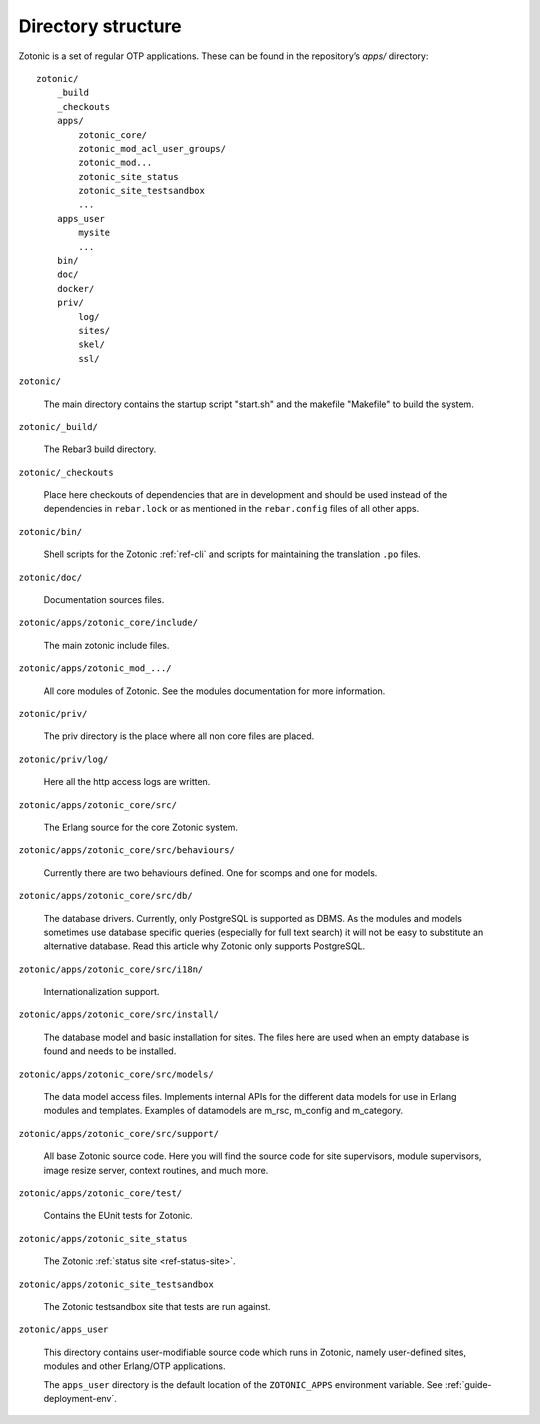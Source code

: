 Directory structure
===================

Zotonic is a set of regular OTP applications. These can be found in the
repository’s `apps/` directory::

    zotonic/
        _build
        _checkouts
        apps/
            zotonic_core/
            zotonic_mod_acl_user_groups/
            zotonic_mod...
            zotonic_site_status
            zotonic_site_testsandbox
            ...
        apps_user
            mysite
            ...
        bin/
        doc/
        docker/
        priv/
            log/
            sites/
            skel/
            ssl/

``zotonic/``

    The main directory contains the startup script "start.sh" and the
    makefile "Makefile" to build the system.

``zotonic/_build/``

    The Rebar3 build directory.

``zotonic/_checkouts``

    Place here checkouts of dependencies that are in development and
    should be used instead of the dependencies in ``rebar.lock`` or
    as mentioned in the ``rebar.config`` files of all other apps.

``zotonic/bin/``

    Shell scripts for the Zotonic :ref:`ref-cli` and scripts for maintaining
    the translation ``.po`` files.

``zotonic/doc/``

    Documentation sources files.

``zotonic/apps/zotonic_core/include/``

    The main zotonic include files.

``zotonic/apps/zotonic_mod_.../``

    All core modules of Zotonic. See the modules documentation for more
    information.

``zotonic/priv/``

    The priv directory is the place where all non core files are placed.

``zotonic/priv/log/``

    Here all the http access logs are written.

``zotonic/apps/zotonic_core/src/``

    The Erlang source for the core Zotonic system.

``zotonic/apps/zotonic_core/src/behaviours/``

    Currently there are two behaviours defined. One for scomps and one
    for models.

``zotonic/apps/zotonic_core/src/db/``

    The database drivers. Currently, only PostgreSQL is supported as
    DBMS. As the modules and models sometimes use database specific
    queries (especially for full text search) it will not be easy to
    substitute an alternative database. Read this article why Zotonic
    only supports PostgreSQL.

``zotonic/apps/zotonic_core/src/i18n/``

    Internationalization support.

``zotonic/apps/zotonic_core/src/install/``

    The database model and basic installation for sites. The files here
    are used when an empty database is found and needs to be installed.

``zotonic/apps/zotonic_core/src/models/``

    The data model access files. Implements internal APIs for the
    different data models for use in Erlang modules and
    templates. Examples of datamodels are m_rsc, m_config and
    m_category.

``zotonic/apps/zotonic_core/src/support/``

    All base Zotonic source code. Here you will find the source code for
    site supervisors, module supervisors, image resize server, context
    routines, and much more.

``zotonic/apps/zotonic_core/test/``

    Contains the EUnit tests for Zotonic.

``zotonic/apps/zotonic_site_status``

    The Zotonic :ref:`status site <ref-status-site>`.

``zotonic/apps/zotonic_site_testsandbox``

    The Zotonic testsandbox site that tests are run against.

``zotonic/apps_user``

    This directory contains user-modifiable source code which runs in
    Zotonic, namely user-defined sites, modules and other Erlang/OTP
    applications.

    The ``apps_user`` directory is the default location of the
    ``ZOTONIC_APPS`` environment variable. See :ref:`guide-deployment-env`.


